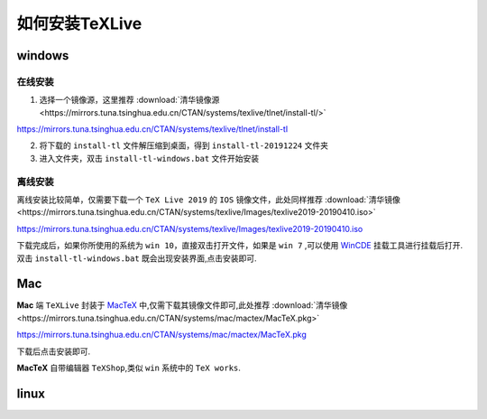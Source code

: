 .. _how_to_install_texlive:

##################
如何安装TeXLive
##################
==========
windows
==========

在线安装
++++++++

1. 选择一个镜像源，这里推荐 :download:`清华镜像源 <https://mirrors.tuna.tsinghua.edu.cn/CTAN/systems/texlive/tlnet/install-tl/>` ::

https://mirrors.tuna.tsinghua.edu.cn/CTAN/systems/texlive/tlnet/install-tl



2. 将下载的 ``install-tl`` 文件解压缩到桌面，得到 ``install-tl-20191224`` 文件夹

3. 进入文件夹，双击 ``install-tl-windows.bat`` 文件开始安装


离线安装
+++++++

离线安装比较简单，仅需要下载一个 ``TeX Live 2019`` 的 ``IOS`` 镜像文件，此处同样推荐 :download:`清华镜像 <https://mirrors.tuna.tsinghua.edu.cn/CTAN/systems/texlive/Images/texlive2019-20190410.iso>` ::

https://mirrors.tuna.tsinghua.edu.cn/CTAN/systems/texlive/Images/texlive2019-20190410.iso

下载完成后，如果你所使用的系统为 ``win 10``，直接双击打开文件，如果是 ``win 7`` ,可以使用 `WinCDE <http://wincdemu.sysprogs.org/>`_ 挂载工具进行挂载后打开.
双击 ``install-tl-windows.bat`` 既会出现安装界面,点击安装即可.


==========
Mac
==========

**Mac** 端 ``TeXLive`` 封装于 MacTeX_ 中,仅需下载其镜像文件即可,此处推荐 :download:`清华镜像 <https://mirrors.tuna.tsinghua.edu.cn/CTAN/systems/mac/mactex/MacTeX.pkg>` ::

https://mirrors.tuna.tsinghua.edu.cn/CTAN/systems/mac/mactex/MacTeX.pkg

下载后点击安装即可.

**MacTeX** 自带编辑器 ``TeXShop``,类似 ``win`` 系统中的 ``TeX works``.

.. _MacTeX: http://www.tug.org/mactex/


==========
linux
==========
